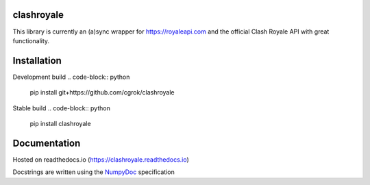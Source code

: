clashroyale
===========

.. image:: https://img.shields.io/pypi/v/clashroyale.svg
    :target: https://pypi.org/project/clashroyale/
    :alt: PyPi

.. image:: https://img.shields.io/pypi/pyversions/clashroyale.svg
    :target: https://pypi.org/project/clashroyale/
    :alt: Supported Versions

.. image:: https://travis-ci.com/cgrok/clashroyale.svg?branch=master
    :target: https://travis-ci.com/cgrok/clashroyale
    :alt: Travis CI Status

.. image:: https://img.shields.io/github/license/cgrok/clashroyale.svg
    :target: https://github.com/cgrok/clashroyale/blob/master/LICENSE
    :alt: MIT License


This library is currently an (a)sync wrapper for
https://royaleapi.com and the official Clash Royale API with
great functionality.

Installation
============

Development build
.. code-block:: python

    pip install git+https://github.com/cgrok/clashroyale

Stable build
.. code-block:: python

    pip install clashroyale

Documentation
=============

Hosted on readthedocs.io (https://clashroyale.readthedocs.io)

Docstrings are written using the `NumpyDoc`_ specification

.. _NumpyDoc: https://github.com/cdgriffith/Box